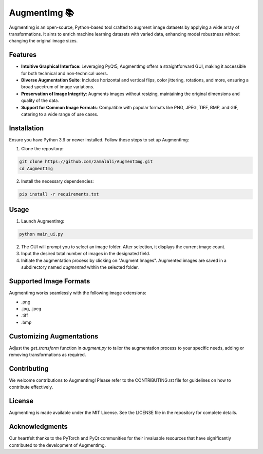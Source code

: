 AugmentImg 📚
=========

AugmentImg is an open-source, Python-based tool crafted to augment image datasets by applying a wide array of transformations. It aims to enrich machine learning datasets with varied data, enhancing model robustness without changing the original image sizes.

Features
--------

- **Intuitive Graphical Interface**: Leveraging PyQt5, AugmentImg offers a straightforward GUI, making it accessible for both technical and non-technical users.
- **Diverse Augmentation Suite**: Includes horizontal and vertical flips, color jittering, rotations, and more, ensuring a broad spectrum of image variations.
- **Preservation of Image Integrity**: Augments images without resizing, maintaining the original dimensions and quality of the data.
- **Support for Common Image Formats**: Compatible with popular formats like PNG, JPEG, TIFF, BMP, and GIF, catering to a wide range of use cases.

Installation
------------

Ensure you have Python 3.6 or newer installed. Follow these steps to set up AugmentImg:

1. Clone the repository:

.. code-block:: bash

   git clone https://github.com/zamalali/AugmentImg.git
   cd AugmentImg

2. Install the necessary dependencies:

.. code-block:: bash

   pip install -r requirements.txt

Usage
-----

1. Launch AugmentImg:

.. code-block:: bash

   python main_ui.py

2. The GUI will prompt you to select an image folder. After selection, it displays the current image count.

3. Input the desired total number of images in the designated field.

4. Initiate the augmentation process by clicking on "Augment Images". Augmented images are saved in a subdirectory named `augmented` within the selected folder.

Supported Image Formats
-----------------------

AugmentImg works seamlessly with the following image extensions:

- .png
- .jpg, .jpeg
- .tiff
- .bmp

Customizing Augmentations
-------------------------

Adjust the `get_transform` function in `augment.py` to tailor the augmentation process to your specific needs, adding or removing transformations as required.

Contributing
------------

We welcome contributions to AugmentImg! Please refer to the CONTRIBUTING.rst file for guidelines on how to contribute effectively.

License
-------

AugmentImg is made available under the MIT License. See the LICENSE file in the repository for complete details.

Acknowledgments
---------------

Our heartfelt thanks to the PyTorch and PyQt communities for their invaluable resources that have significantly contributed to the development of AugmentImg.
